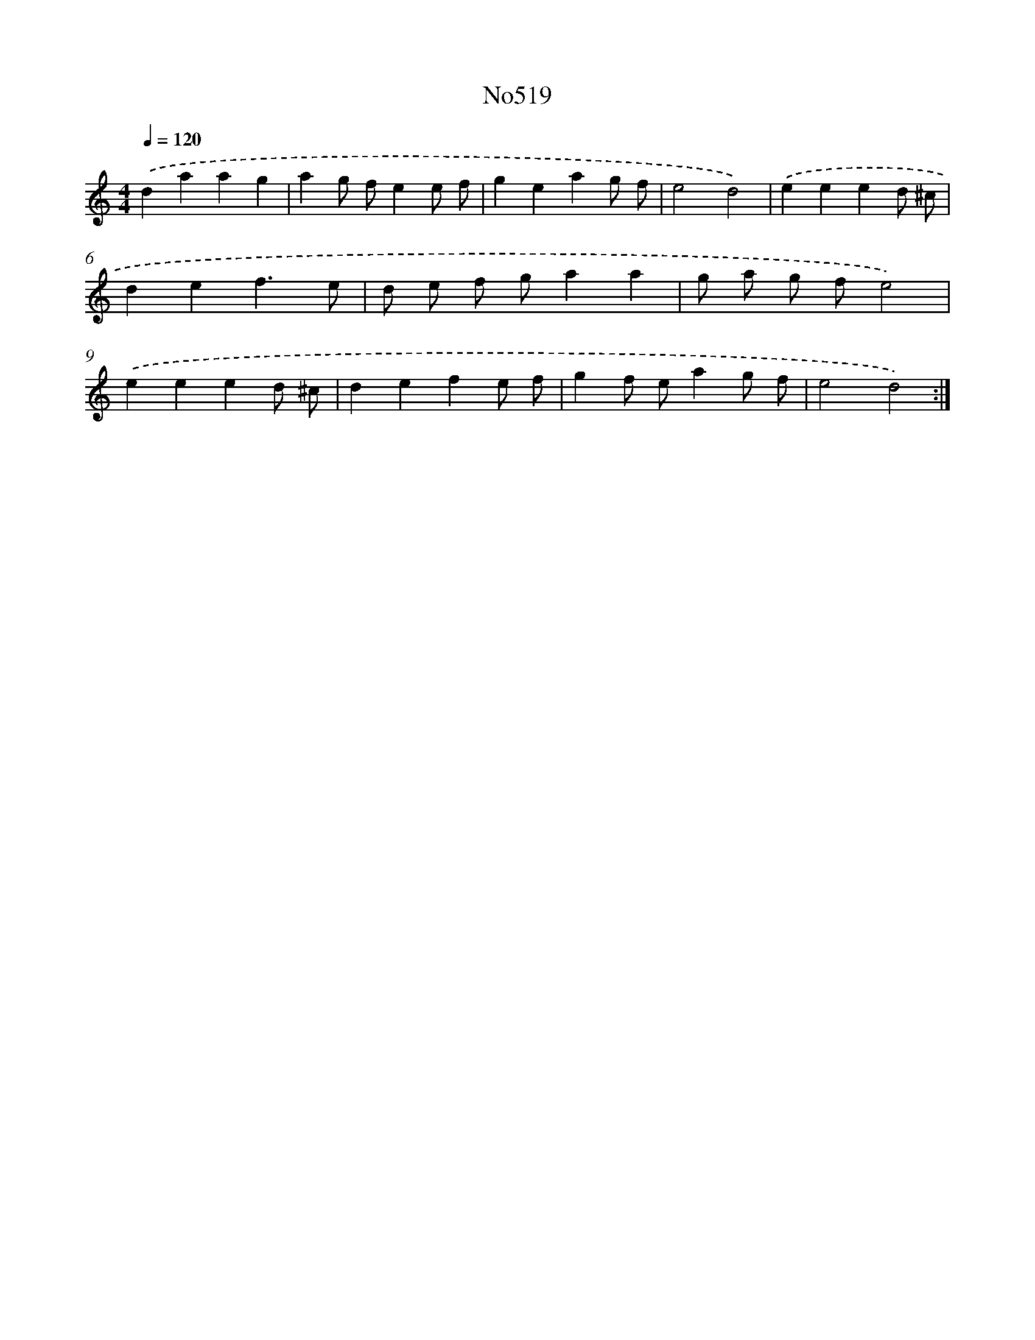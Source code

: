 X: 12235
T: No519
%%abc-version 2.0
%%abcx-abcm2ps-target-version 5.9.1 (29 Sep 2008)
%%abc-creator hum2abc beta
%%abcx-conversion-date 2018/11/01 14:37:23
%%humdrum-veritas 2685880578
%%humdrum-veritas-data 3509998240
%%continueall 1
%%barnumbers 0
L: 1/8
M: 4/4
Q: 1/4=120
K: C clef=treble
.('d2a2a2g2 |
a2g fe2e f |
g2e2a2g f |
e4d4) |
.('e2e2e2d ^c |
d2e2f3e |
d e f ga2a2 |
g a g fe4) |
.('e2e2e2d ^c |
d2e2f2e f |
g2f ea2g f |
e4d4) :|]
